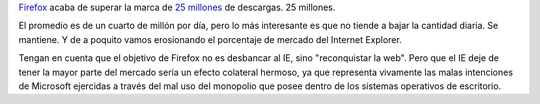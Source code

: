 .. title: On fire
.. date: 2005-02-17 06:42:34
.. tags: Firefox, IE, Explorer, Microsoft, porcentaje de mercado

`Firefox <http://www.spreadfirefox.com/?q=affiliates&amp;id=30445&amp;t=64>`_ acaba de superar la marca de `25 millones <http://www.spreadfirefox.com/?q=node/view/11681>`_ de descargas. 25 millones.

.. image:: /images/uff/527834620_fb87fd02df_o.png

El promedio es de un cuarto de millón por día, pero lo más interesante es que no tiende a bajar la cantidad diaria. Se mantiene. Y de a poquito vamos erosionando el porcentaje de mercado del Internet Explorer.

Tengan en cuenta que el objetivo de Firefox no es desbancar al IE, sino "reconquistar la web". Pero que el IE deje de tener la mayor parte del mercado sería un efecto colateral hermoso, ya que representa vivamente las malas intenciones de Microsoft ejercidas a través del mal uso del monopolio que posee dentro de los sistemas operativos de escritorio.
